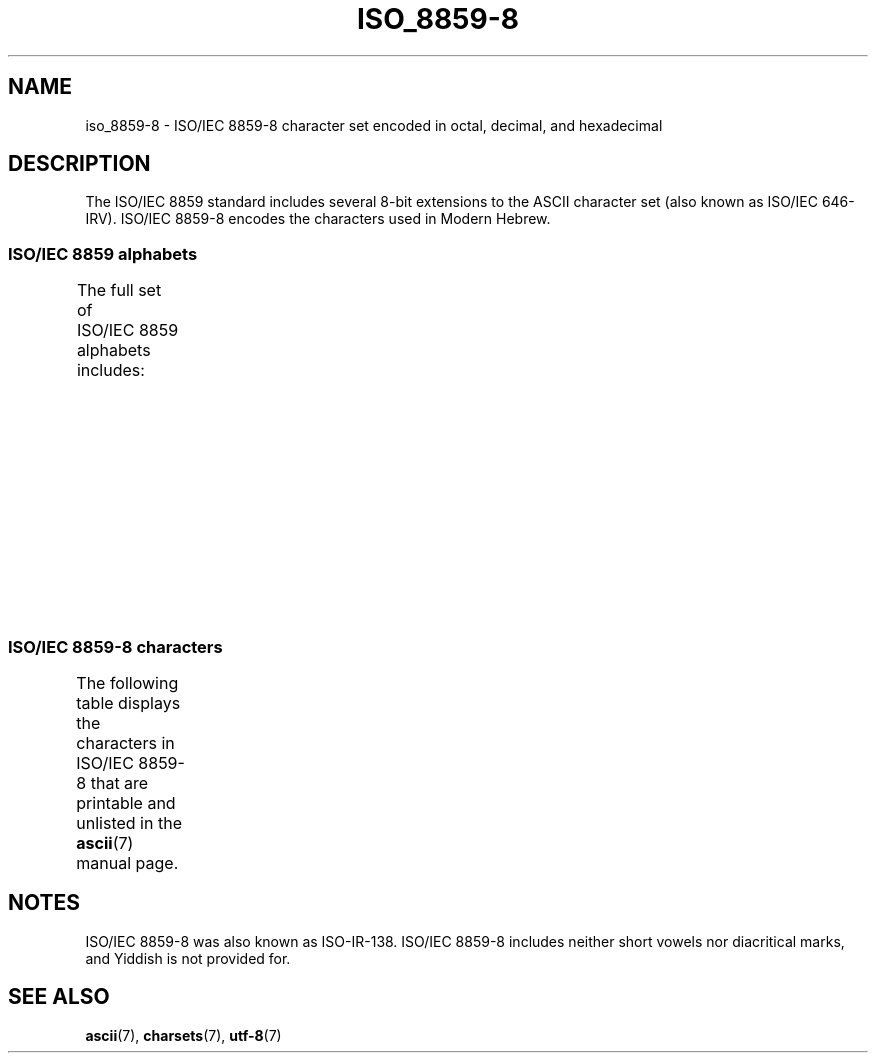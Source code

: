 '\" t
.\" Copyright 2009   Lefteris Dimitroulakis (edimitro@tee.gr)
.\"
.\" SPDX-License-Identifier: GPL-2.0-or-later
.\"
.\" Eli Zaretskii <eliz@gnu.org> made valuable suggestions
.\"
.TH ISO_8859-8 7 2024-05-02 "Linux man-pages (unreleased)"
.SH NAME
iso_8859-8 \- ISO/IEC\~8859-8 character set encoded in octal, decimal,
and hexadecimal
.SH DESCRIPTION
The ISO/IEC\~8859 standard includes several 8-bit extensions to the ASCII
character set (also known as ISO/IEC\~646-IRV).
ISO/IEC\~8859-8 encodes the
characters used in Modern Hebrew.
.SS ISO/IEC\~8859 alphabets
The full set of ISO/IEC\~8859 alphabets includes:
.TS
l l.
ISO/IEC\~8859-1	West European languages (Latin-1)
ISO/IEC\~8859-2	Central and East European languages (Latin-2)
ISO/IEC\~8859-3	Southeast European and miscellaneous languages (Latin-3)
ISO/IEC\~8859-4	Scandinavian/Baltic languages (Latin-4)
ISO/IEC\~8859-5	Latin/Cyrillic
ISO/IEC\~8859-6	Latin/Arabic
ISO/IEC\~8859-7	Latin/Greek
ISO/IEC\~8859-8	Latin/Hebrew
ISO/IEC\~8859-9	Latin-1 modification for Turkish (Latin-5)
ISO/IEC\~8859-10	Lappish/Nordic/Eskimo languages (Latin-6)
ISO/IEC\~8859-11	Latin/Thai
ISO/IEC\~8859-13	Baltic Rim languages (Latin-7)
ISO/IEC\~8859-14	Celtic (Latin-8)
ISO/IEC\~8859-15	West European languages (Latin-9)
ISO/IEC\~8859-16	Romanian (Latin-10)
.TE
.SS ISO/IEC\~8859-8 characters
The following table displays the characters in ISO/IEC\~8859-8 that
are printable and unlisted in the
.BR ascii (7)
manual page.
.TS
l l l c lp-1.
Oct	Dec	Hex	Char	Description
_
240	160	A0	 	NO-BREAK SPACE
242	162	A2	¢	CENT SIGN
243	163	A3	£	POUND SIGN
244	164	A4	¤	CURRENCY SIGN
245	165	A5	¥	YEN SIGN
246	166	A6	¦	BROKEN BAR
247	167	A7	§	SECTION SIGN
250	168	A8	¨	DIAERESIS
251	169	A9	©	COPYRIGHT SIGN
252	170	AA	×	MULTIPLICATION SIGN
253	171	AB	«	LEFT-POINTING DOUBLE ANGLE QUOTATION MARK
254	172	AC	¬	NOT SIGN
255	173	AD	­	SOFT HYPHEN
256	174	AE	®	REGISTERED SIGN
257	175	AF	¯	MACRON
260	176	B0	°	DEGREE SIGN
261	177	B1	±	PLUS-MINUS SIGN
262	178	B2	²	SUPERSCRIPT TWO
263	179	B3	³	SUPERSCRIPT THREE
264	180	B4	´	ACUTE ACCENT
265	181	B5	µ	MICRO SIGN
266	182	B6	¶	PILCROW SIGN
267	183	B7	·	MIDDLE DOT
270	184	B8	¸	CEDILLA
271	185	B9	¹	SUPERSCRIPT ONE
272	186	BA	÷	DIVISION SIGN
273	187	BB	»	RIGHT-POINTING DOUBLE ANGLE QUOTATION MARK
274	188	BC	¼	VULGAR FRACTION ONE QUARTER
275	189	BD	½	VULGAR FRACTION ONE HALF
276	190	BE	¾	VULGAR FRACTION THREE QUARTERS
337	223	DF	‗	DOUBLE LOW LINE
340	224	E0	א	HEBREW LETTER ALEF
341	225	E1	ב	HEBREW LETTER BET
342	226	E2	ג	HEBREW LETTER GIMEL
343	227	E3	ד	HEBREW LETTER DALET
344	228	E4	ה	HEBREW LETTER HE
345	229	E5	ו	HEBREW LETTER VAV
346	230	E6	ז	HEBREW LETTER ZAYIN
347	231	E7	ח	HEBREW LETTER HET
350	232	E8	ט	HEBREW LETTER TET
351	233	E9	י	HEBREW LETTER YOD
352	234	EA	ך	HEBREW LETTER FINAL KAF
353	235	EB	כ	HEBREW LETTER KAF
354	236	EC	ל	HEBREW LETTER LAMED
355	237	ED	ם	HEBREW LETTER FINAL MEM
356	238	EE	מ	HEBREW LETTER MEM
357	239	EF	ן	HEBREW LETTER FINAL NUN
360	240	F0	נ	HEBREW LETTER NUN
361	241	F1	ס	HEBREW LETTER SAMEKH
362	242	F2	ע	HEBREW LETTER AYIN
363	243	F3	ף	HEBREW LETTER FINAL PE
364	244	F4	פ	HEBREW LETTER PE
365	245	F5	ץ	HEBREW LETTER FINAL TSADI
366	246	F6	צ	HEBREW LETTER TSADI
367	247	F7	ק	HEBREW LETTER QOF
370	248	F8	ר	HEBREW LETTER RESH
371	249	F9	ש	HEBREW LETTER SHIN
372	250	FA	ת	HEBREW LETTER TAV
375	253	FD	‎	LEFT-TO-RIGHT MARK
376	254	FE	‏	RIGHT-TO-LEFT MARK
.TE
.SH NOTES
ISO/IEC\~8859-8 was also known as ISO-IR-138.
ISO/IEC\~8859-8 includes neither short vowels nor diacritical marks,
and Yiddish is not provided for.
.SH SEE ALSO
.BR ascii (7),
.BR charsets (7),
.BR utf\-8 (7)
